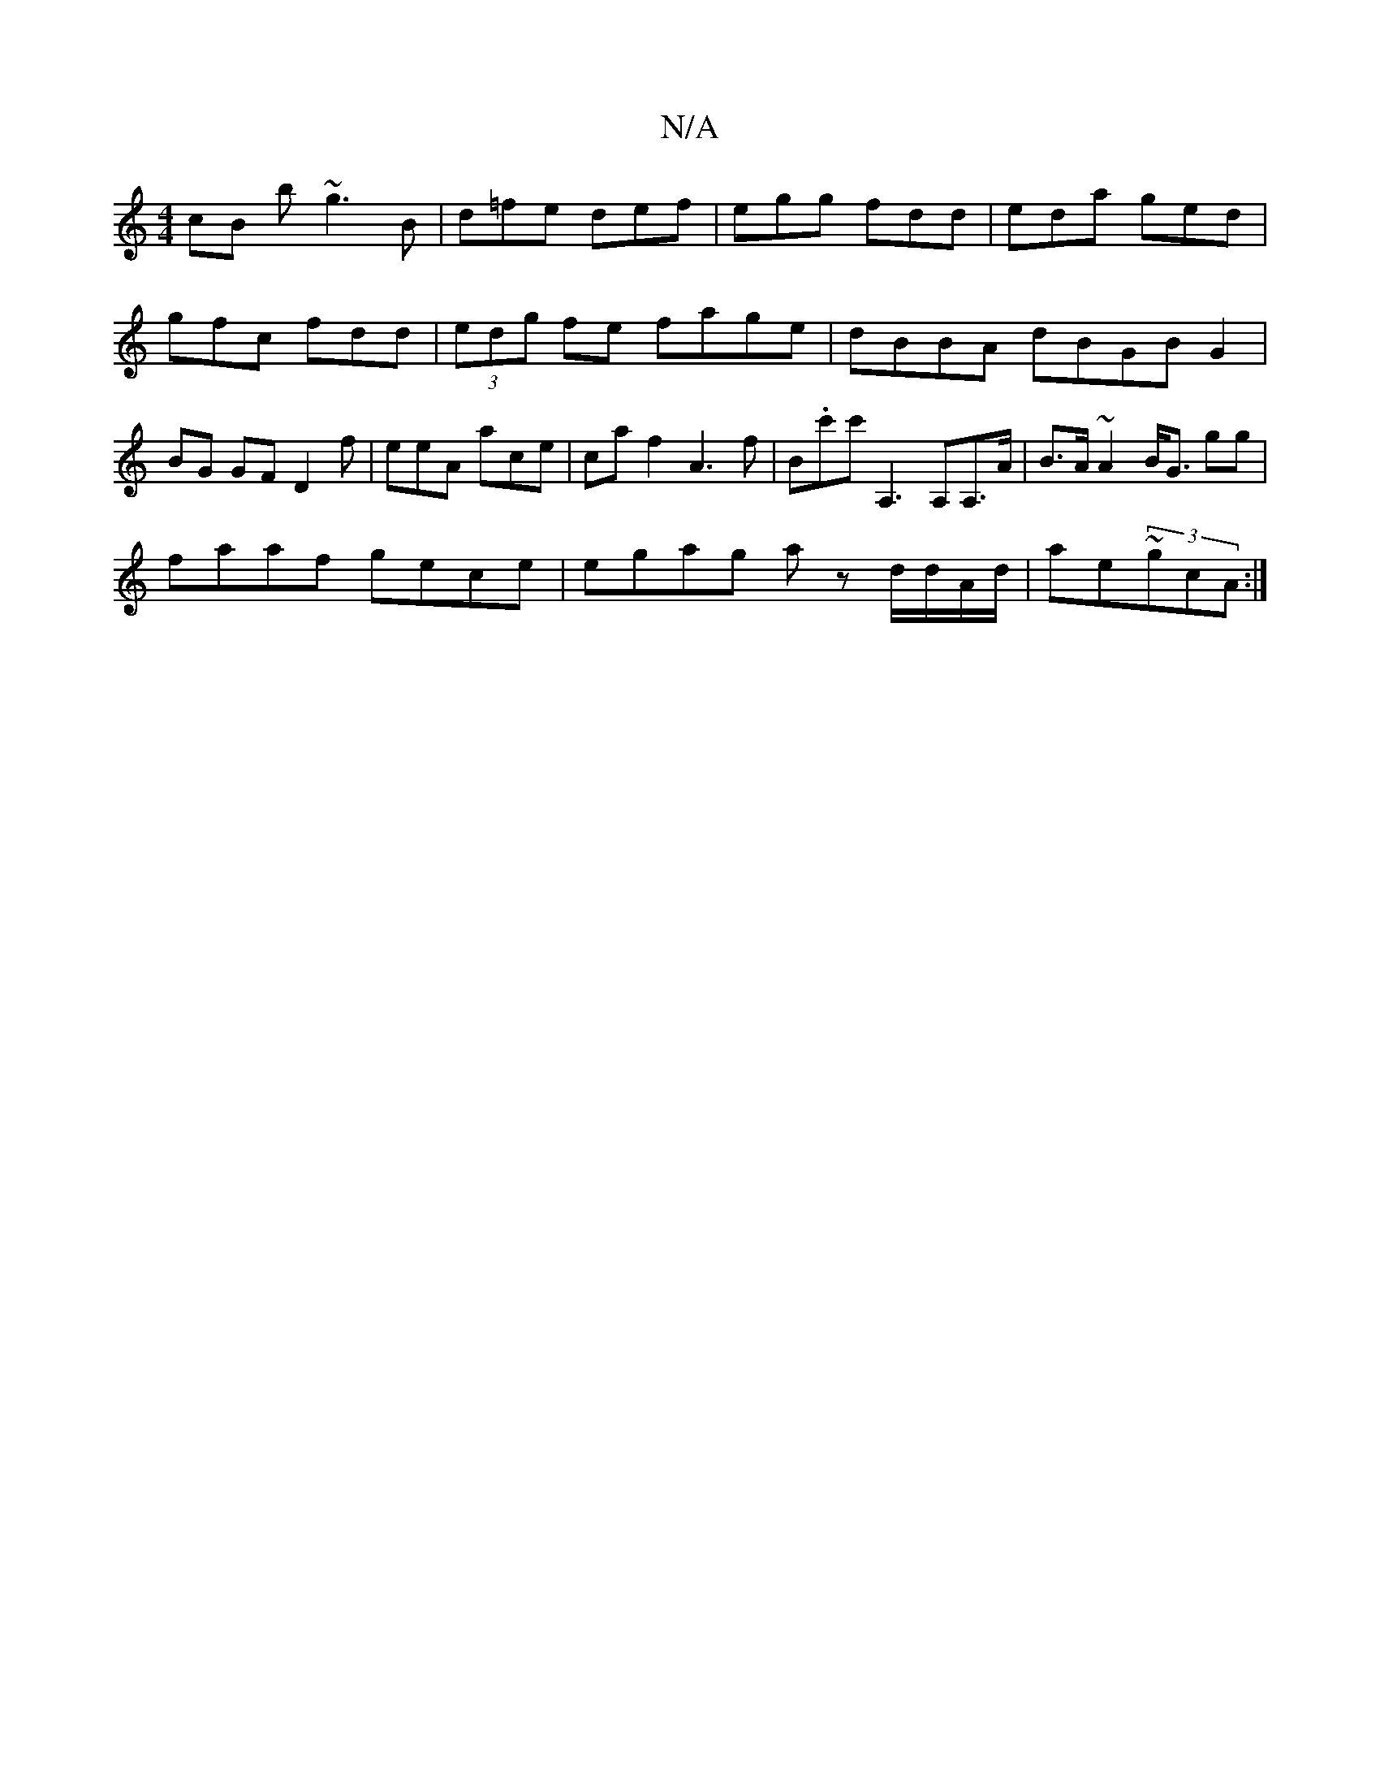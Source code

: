 X:1
T:N/A
M:4/4
R:N/A
K:Cmajor
cB b~g3 B|d=fe def|egg fdd|eda ged|gfc fdd|(3edg fe fage|dBBA dBGBG2|BG GF D2 f|eeA ac’e|ca f2 A3f|B.c'c'A,3 A,A,>A | B>A ~A2 B<G gg |
faaf gece | egag az d/d/A/d/| ae~(3gcA :|

|: |

|:fda^g efeB |
g